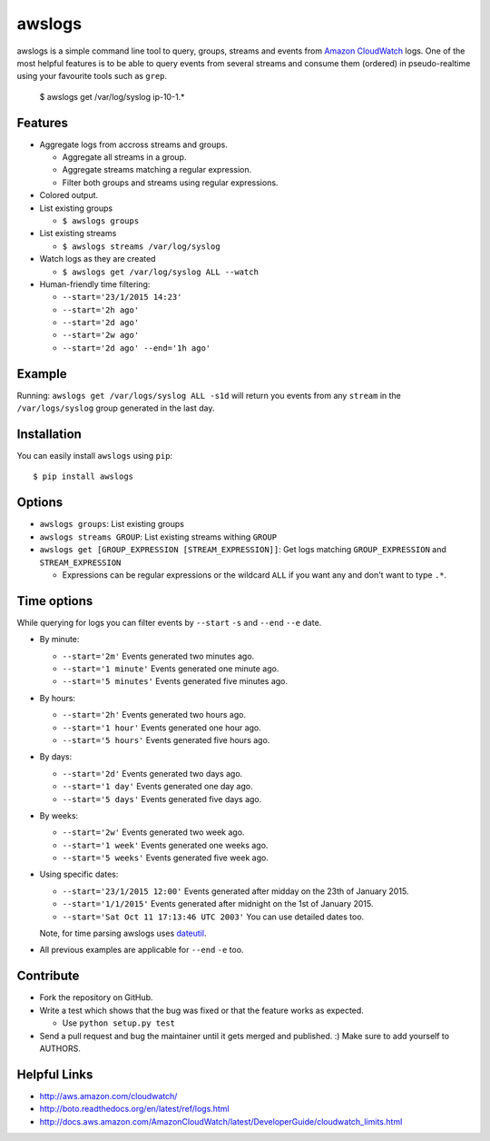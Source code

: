 awslogs
=======

.. image:: https://badge.fury.io/py/awslogs.png
  :target: http://badge.fury.io/py/awslogs

.. image:: https://pypip.in/d/awslogs/badge.png
  :target: https://crate.io/packages/awslogs/

.. image:: https://coveralls.io/repos/jorgebastida/awslogs/badge.svg
  :target: https://coveralls.io/r/jorgebastida/awslogs


awslogs is a simple command line tool to query, groups, streams and events from `Amazon CloudWatch <http://aws.amazon.com/cloudwatch/>`_ logs.
One of the most helpful features is to be able to query events from several streams and consume them (ordered) in pseudo-realtime using your favourite tools such as ``grep``.

    $ awslogs get /var/log/syslog ip-10-1.*

Features
--------

* Aggregate logs from accross streams and groups.

  - Aggregate all streams in a group.
  - Aggregate streams matching a regular expression.
  - Filter both groups and streams using regular expressions.

* Colored output.
* List existing groups

  - ``$ awslogs groups``

* List existing streams

  - ``$ awslogs streams /var/log/syslog``

* Watch logs as they are created

  - ``$ awslogs get /var/log/syslog ALL --watch``

* Human-friendly time filtering:

  - ``--start='23/1/2015 14:23'``
  - ``--start='2h ago'``
  - ``--start='2d ago'``
  - ``--start='2w ago'``
  - ``--start='2d ago' --end='1h ago'``

Example
-------

Running: ``awslogs get /var/logs/syslog ALL -s1d`` will return you events from any ``stream`` in the ``/var/logs/syslog`` group generated in the last day.

.. image:: https://github.com/jorgebastida/awslogs/raw/master/media/screenshot.png


Installation
------------

You can easily install ``awslogs`` using ``pip``::

  $ pip install awslogs


Options
-------

* ``awslogs groups``: List existing groups
* ``awslogs streams GROUP``: List existing streams withing ``GROUP``
* ``awslogs get [GROUP_EXPRESSION [STREAM_EXPRESSION]]``: Get logs matching ``GROUP_EXPRESSION`` and ``STREAM_EXPRESSION``

  - Expressions can be regular expressions or the wildcard ``ALL`` if you want any and don't want to type ``.*``.

Time options
-------------

While querying for logs you can filter events by ``--start`` ``-s`` and ``--end`` ``--e`` date.

* By minute:

  - ``--start='2m'`` Events generated two minutes ago.
  - ``--start='1 minute'`` Events generated one minute ago.
  - ``--start='5 minutes'`` Events generated five minutes ago.

* By hours:

  - ``--start='2h'`` Events generated two hours ago.
  - ``--start='1 hour'`` Events generated one hour ago.
  - ``--start='5 hours'`` Events generated five hours ago.

* By days:

  - ``--start='2d'`` Events generated two days ago.
  - ``--start='1 day'`` Events generated one day ago.
  - ``--start='5 days'`` Events generated five days ago.

* By weeks:

  - ``--start='2w'`` Events generated two week ago.
  - ``--start='1 week'`` Events generated one weeks ago.
  - ``--start='5 weeks'`` Events generated five week ago.

* Using specific dates:

  - ``--start='23/1/2015 12:00'`` Events generated after midday  on the 23th of January 2015.
  - ``--start='1/1/2015'`` Events generated after midnight on the 1st of January 2015.
  - ``--start='Sat Oct 11 17:13:46 UTC 2003'`` You can use detailed dates too.

  Note, for time parsing awslogs uses `dateutil <https://dateutil.readthedocs.org/en/latest/>`_.

* All previous examples are applicable for  ``--end`` ``-e`` too.


Contribute
-----------

* Fork the repository on GitHub.
* Write a test which shows that the bug was fixed or that the feature works as expected.

  - Use ``python setup.py test``

* Send a pull request and bug the maintainer until it gets merged and published. :) Make sure to add yourself to AUTHORS.


Helpful Links
-------------

* http://aws.amazon.com/cloudwatch/
* http://boto.readthedocs.org/en/latest/ref/logs.html
* http://docs.aws.amazon.com/AmazonCloudWatch/latest/DeveloperGuide/cloudwatch_limits.html
